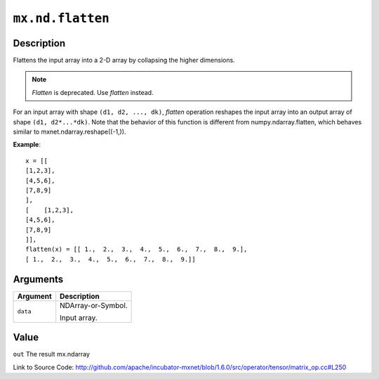 

``mx.nd.flatten``
==================================

Description
----------------------

Flattens the input array into a 2-D array by collapsing the higher dimensions.

.. note:: `Flatten` is deprecated. Use `flatten` instead.
For an input array with shape ``(d1, d2, ..., dk)``, `flatten` operation reshapes
the input array into an output array of shape ``(d1, d2*...*dk)``.
Note that the behavior of this function is different from numpy.ndarray.flatten,
which behaves similar to mxnet.ndarray.reshape((-1,)).


**Example**::

	 x = [[
	 [1,2,3],
	 [4,5,6],
	 [7,8,9]
	 ],
	 [    [1,2,3],
	 [4,5,6],
	 [7,8,9]
	 ]],
	 flatten(x) = [[ 1.,  2.,  3.,  4.,  5.,  6.,  7.,  8.,  9.],
	 [ 1.,  2.,  3.,  4.,  5.,  6.,  7.,  8.,  9.]]
	 
	 
Arguments
------------------

+----------------------------------------+------------------------------------------------------------+
| Argument                               | Description                                                |
+========================================+============================================================+
| ``data``                               | NDArray-or-Symbol.                                         |
|                                        |                                                            |
|                                        | Input array.                                               |
+----------------------------------------+------------------------------------------------------------+

Value
----------

``out`` The result mx.ndarray


Link to Source Code: http://github.com/apache/incubator-mxnet/blob/1.6.0/src/operator/tensor/matrix_op.cc#L250

